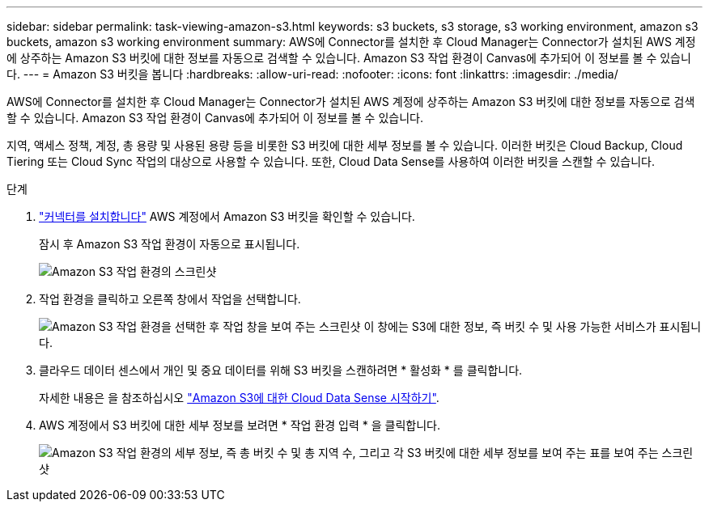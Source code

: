 ---
sidebar: sidebar 
permalink: task-viewing-amazon-s3.html 
keywords: s3 buckets, s3 storage, s3 working environment, amazon s3 buckets, amazon s3 working environment 
summary: AWS에 Connector를 설치한 후 Cloud Manager는 Connector가 설치된 AWS 계정에 상주하는 Amazon S3 버킷에 대한 정보를 자동으로 검색할 수 있습니다. Amazon S3 작업 환경이 Canvas에 추가되어 이 정보를 볼 수 있습니다. 
---
= Amazon S3 버킷을 봅니다
:hardbreaks:
:allow-uri-read: 
:nofooter: 
:icons: font
:linkattrs: 
:imagesdir: ./media/


[role="lead"]
AWS에 Connector를 설치한 후 Cloud Manager는 Connector가 설치된 AWS 계정에 상주하는 Amazon S3 버킷에 대한 정보를 자동으로 검색할 수 있습니다. Amazon S3 작업 환경이 Canvas에 추가되어 이 정보를 볼 수 있습니다.

지역, 액세스 정책, 계정, 총 용량 및 사용된 용량 등을 비롯한 S3 버킷에 대한 세부 정보를 볼 수 있습니다. 이러한 버킷은 Cloud Backup, Cloud Tiering 또는 Cloud Sync 작업의 대상으로 사용할 수 있습니다. 또한, Cloud Data Sense를 사용하여 이러한 버킷을 스캔할 수 있습니다.

.단계
. link:task-creating-connectors-aws.html["커넥터를 설치합니다"] AWS 계정에서 Amazon S3 버킷을 확인할 수 있습니다.
+
잠시 후 Amazon S3 작업 환경이 자동으로 표시됩니다.

+
image:screenshot_s3_we.gif["Amazon S3 작업 환경의 스크린샷"]

. 작업 환경을 클릭하고 오른쪽 창에서 작업을 선택합니다.
+
image:screenshot_s3_actions.gif["Amazon S3 작업 환경을 선택한 후 작업 창을 보여 주는 스크린샷 이 창에는 S3에 대한 정보, 즉 버킷 수 및 사용 가능한 서비스가 표시됩니다."]

. 클라우드 데이터 센스에서 개인 및 중요 데이터를 위해 S3 버킷을 스캔하려면 * 활성화 * 를 클릭합니다.
+
자세한 내용은 을 참조하십시오 https://docs.netapp.com/us-en/cloud-manager-data-sense/task-scanning-s3.html["Amazon S3에 대한 Cloud Data Sense 시작하기"^].

. AWS 계정에서 S3 버킷에 대한 세부 정보를 보려면 * 작업 환경 입력 * 을 클릭합니다.
+
image:screenshot_amazon_s3.gif["Amazon S3 작업 환경의 세부 정보, 즉 총 버킷 수 및 총 지역 수, 그리고 각 S3 버킷에 대한 세부 정보를 보여 주는 표를 보여 주는 스크린샷"]


